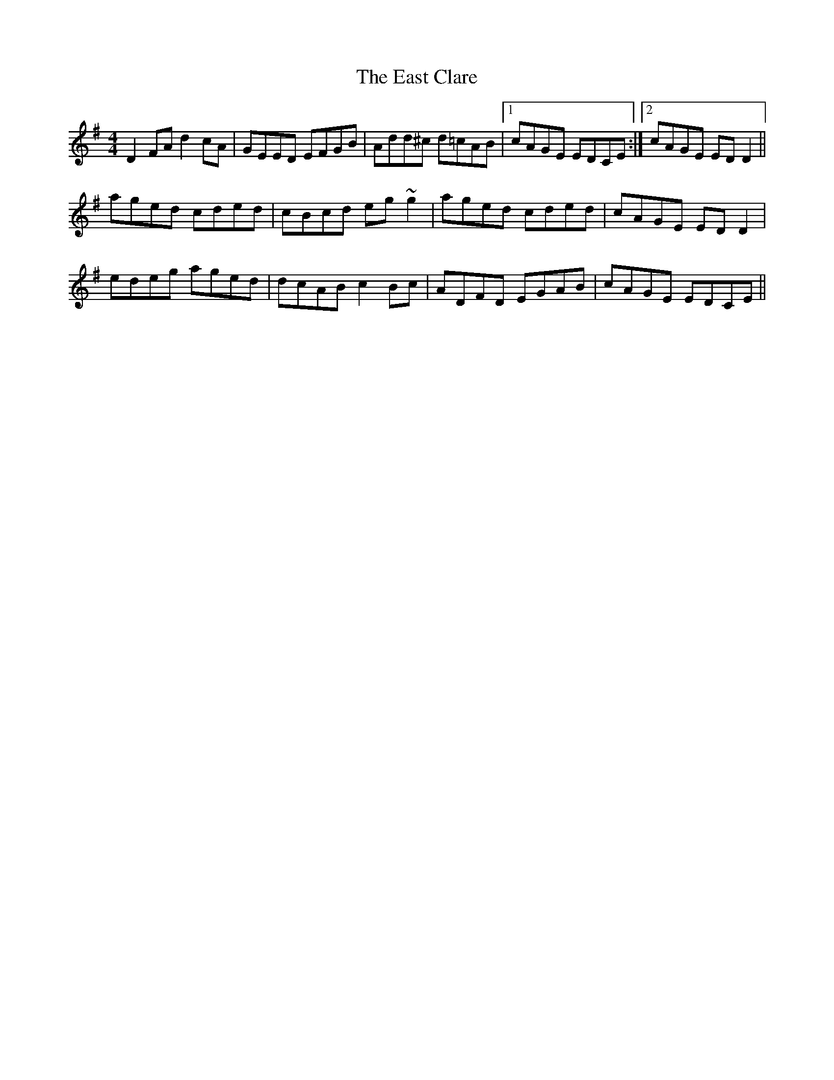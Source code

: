 X: 11399
T: East Clare, The
R: reel
M: 4/4
K: Dmixolydian
D2FA d2cA|GEED EFGB|Add^c d=cAB|1 cAGE EDCE:|2 cAGE EDD2||
aged cded|cBcd eg~g2|aged cded|cAGE EDD2|
edeg aged|dcAB c2Bc|ADFD EGAB|cAGE EDCE||

